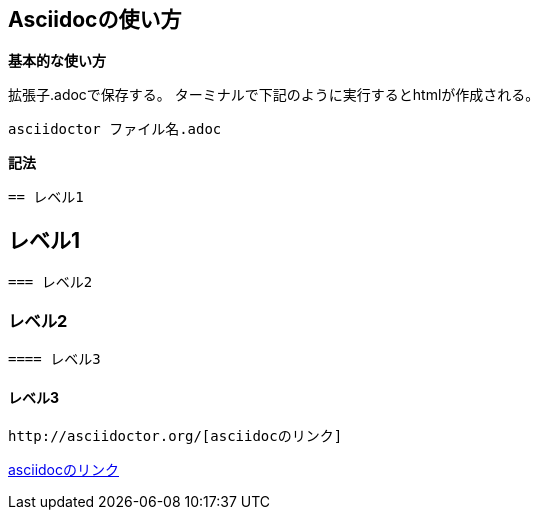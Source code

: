 == *Asciidocの使い方*

*基本的な使い方*

拡張子.adocで保存する。 
ターミナルで下記のように実行するとhtmlが作成される。 

 asciidoctor ファイル名.adoc

*記法*

 == レベル1

== レベル1

 === レベル2

=== レベル2

 ==== レベル3

==== レベル3

 http://asciidoctor.org/[asciidocのリンク]

http://asciidoctor.org/[asciidocのリンク]


